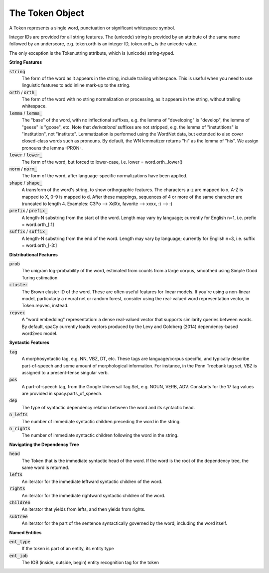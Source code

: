 ================
The Token Object
================

A Token represents a single word, punctuation or significant whitespace symbol.

Integer IDs are provided for all string features.  The (unicode) string is
provided by an attribute of the same name followed by an underscore, e.g.
token.orth is an integer ID, token.orth\_ is the unicode value.

The only exception is the Token.string attribute, which is (unicode)
string-typed.

**String Features**

:code:`string`
  The form of the word as it appears in the string, include trailing
  whitespace.  This is useful when you need to use linguistic features to
  add inline mark-up to the string.

:code:`orth` / :code:`orth_`
  The form of the word with no string normalization or processing, as it
  appears in the string, without trailing whitespace.

:code:`lemma` / :code:`lemma_`
  The "base" of the word, with no inflectional suffixes, e.g. the lemma of
  "developing" is "develop", the lemma of "geese" is "goose", etc.  Note that
  *derivational* suffixes are not stripped, e.g. the lemma of "instutitions"
  is "institution", not "institute".  Lemmatization is performed using the
  WordNet data, but extended to also cover closed-class words such as
  pronouns.  By default, the WN lemmatizer returns "hi" as the lemma of "his".
  We assign pronouns the lemma -PRON-.

:code:`lower` / :code:`lower_`
  The form of the word, but forced to lower-case, i.e. lower = word.orth\_.lower()

:code:`norm` / :code:`norm_`
  The form of the word, after language-specific normalizations have been
  applied.

:code:`shape` / :code:`shape_`
  A transform of the word's string, to show orthographic features.  The
  characters a-z are mapped to x, A-Z is mapped to X, 0-9 is mapped to d.
  After these mappings, sequences of 4 or more of the same character are
  truncated to length 4.  Examples: C3Po --> XdXx, favorite --> xxxx,
  :) --> :)

:code:`prefix` / :code:`prefix_`
  A length-N substring from the start of the word.  Length may vary by
  language; currently for English n=1, i.e. prefix = word.orth\_[:1]

:code:`suffix` / :code:`suffix_`
  A length-N substring from the end of the word.  Length may vary by
  language; currently for English n=3, i.e. suffix = word.orth\_[-3:]

**Distributional Features**

:code:`prob`
  The unigram log-probability of the word, estimated from counts from a
  large corpus, smoothed using Simple Good Turing estimation.

:code:`cluster`
  The Brown cluster ID of the word.  These are often useful features for
  linear models.  If you're using a non-linear model, particularly
  a neural net or random forest, consider using the real-valued word
  representation vector, in Token.repvec, instead.

:code:`repvec`
  A "word embedding" representation: a dense real-valued vector that supports
  similarity queries between words.  By default, spaCy currently loads
  vectors produced by the Levy and Goldberg (2014) dependency-based word2vec
  model.

**Syntactic Features**

:code:`tag`
  A morphosyntactic tag, e.g. NN, VBZ, DT, etc.  These tags are
  language/corpus specific, and typically describe part-of-speech and some
  amount of morphological information.  For instance, in the Penn Treebank
  tag set, VBZ is assigned to a present-tense singular verb.

:code:`pos`
  A part-of-speech tag, from the Google Universal Tag Set, e.g. NOUN, VERB,
  ADV.  Constants for the 17 tag values are provided in spacy.parts\_of\_speech.

:code:`dep`
  The type of syntactic dependency relation between the word and its
  syntactic head.

:code:`n_lefts`
  The number of immediate syntactic children preceding the word in the
  string.

:code:`n_rights`
  The number of immediate syntactic children following the word in the
  string.

**Navigating the Dependency Tree**

:code:`head`
  The Token that is the immediate syntactic head of the word.  If the word is
  the root of the dependency tree, the same word is returned.

:code:`lefts`
  An iterator for the immediate leftward syntactic children of the word.

:code:`rights`
  An iterator for the immediate rightward syntactic children of the word.

:code:`children`
  An iterator that yields from lefts, and then yields from rights.

:code:`subtree`
  An iterator for the part of the sentence syntactically governed by the
  word, including the word itself.


**Named Entities**

:code:`ent_type`
  If the token is part of an entity, its entity type

:code:`ent_iob`
  The IOB (inside, outside, begin) entity recognition tag for the token
